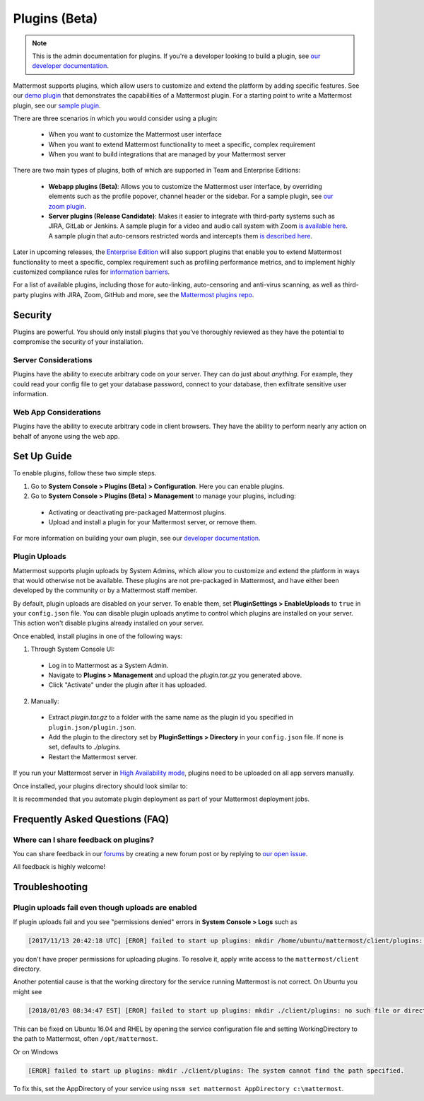 Plugins (Beta)
===============

.. note::
  This is the admin documentation for plugins. If you're a developer looking to build a plugin, see `our developer documentation <https://developers.mattermost.com/extend/plugins>`_.

Mattermost supports plugins, which allow users to customize and extend the platform by adding specific features. See our `demo plugin <https://github.com/mattermost/mattermost-plugin-demo>`_ that demonstrates the capabilities of a Mattermost plugin. For a starting point to write a Mattermost plugin, see our `sample plugin <https://github.com/mattermost/mattermost-plugin-sample>`_.

There are three scenarios in which you would consider using a plugin:

 - When you want to customize the Mattermost user interface
 - When you want to extend Mattermost functionality to meet a specific, complex requirement
 - When you want to build integrations that are managed by your Mattermost server

There are two main types of plugins, both of which are supported in Team and Enterprise Editions:

 - **Webapp plugins (Beta)**: Allows you to customize the Mattermost user interface, by overriding elements such as the profile popover, channel header or the sidebar. For a sample plugin, see `our zoom plugin <https://github.com/mattermost/mattermost-plugin-zoom>`_.
 - **Server plugins (Release Candidate)**: Makes it easier to integrate with third-party systems such as JIRA, GitLab or Jenkins. A sample plugin for a video and audio call system with Zoom `is available here <https://github.com/mattermost/mattermost-plugin-zoom>`_. A sample plugin that auto-censors restricted words and intercepts them `is described here <https://forum.mattermost.org/t/coming-soon-apiv4-mattermost-post-intercept/4982>`_.

Later in upcoming releases, the `Enterprise Edition <https://about.mattermost.com/pricing>`_ will also support plugins that enable you to extend Mattermost functionality to meet a specific, complex requirement such as profiling performance metrics, and to implement highly customized compliance rules for `information barriers <http://www.17a-4.com/supervision-information-barriers/>`_.

For a list of available plugins, including those for auto-linking, auto-censoring and anti-virus scanning, as well as third-party plugins with JIRA, Zoom, GitHub and more, see the `Mattermost plugins repo <https://github.com/mattermost/mattermost-plugins>`_. 

Security
--------
Plugins are powerful. You should only install plugins that you've thoroughly reviewed as they have the potential to compromise the security of your installation.

Server Considerations
~~~~~~~~~~~~~~~~~~~~~
Plugins have the ability to execute arbitrary code on your server. They can do just about *anything*. For example, they could read your config file to get your database password, connect to your database, then exfiltrate sensitive user information.

Web App Considerations
~~~~~~~~~~~~~~~~~~~~~~
Plugins have the ability to execute arbitrary code in client browsers. They have the ability to perform nearly any action on behalf of anyone using the web app.

Set Up Guide
--------------

To enable plugins, follow these two simple steps.

1) Go to **System Console > Plugins (Beta) > Configuration**. Here you can enable plugins.
2) Go to **System Console > Plugins (Beta) > Management** to manage your plugins, including:

 - Activating or deactivating pre-packaged Mattermost plugins.
 - Upload and install a plugin for your Mattermost server, or remove them.

For more information on building your own plugin, see our `developer documentation <https://developers.mattermost.com/extend/plugins/>`_.

Plugin Uploads
~~~~~~~~~~~~~~~~~~

Mattermost supports plugin uploads by System Admins, which allow you to customize and extend the platform in ways that would otherwise not be available. These plugins are not pre-packaged in Mattermost, and have either been developed by the community or by a Mattermost staff member.

By default, plugin uploads are disabled on your server. To enable them, set **PluginSettings > EnableUploads** to ``true`` in your ``config.json`` file. You can disable plugin uploads anytime to control which plugins are installed on your server. This action won't disable plugins already installed on your server.

Once enabled, install plugins in one of the following ways:

1) Through System Console UI:
 - Log in to Mattermost as a System Admin.
 - Navigate to **Plugins > Management** and upload the `plugin.tar.gz` you generated above.
 - Click "Activate" under the plugin after it has uploaded.

2) Manually:
 - Extract `plugin.tar.gz` to a folder with the same name as the plugin id you specified in ``plugin.json/plugin.json``.
 - Add the plugin to the directory set by **PluginSettings > Directory** in your ``config.json`` file. If none is set, defaults to `./plugins`.
 - Restart the Mattermost server.

If you run your Mattermost server in `High Availability mode <https://docs.mattermost.com/deployment/cluster.html>`_, plugins need to be uploaded on all app servers manually.

Once installed, your plugins directory should look similar to:

.. code-block:: none
  plugins
  ├── com.mattermost.demo-plugin
  │   ├── plugin.json
  │   ├── server
  │   │   ├── plugin-darwin-amd64
  │   │   ├── plugin-linux-amd64
  │   │   └── plugin-windows-amd64.exe
  │   └── webapp
  │       └── main.js
  ├── jira
  │   ├── plugin.exe
  │   └── plugin.yaml
  ├── zoom
  │   ├── plugin.json
  │   ├── server
  │   │   └── plugin.exe
  │   └── webapp
  │       └── zoom_bundle.js

It is recommended that you automate plugin deployment as part of your Mattermost deployment jobs.

Frequently Asked Questions (FAQ)
---------------------------------

Where can I share feedback on plugins?
~~~~~~~~~~~~~~~~~~~~~~~~~~~~~~~~~~~~~~~

You can share feedback in our `forums <https://forum.mattermost.org>`_ by creating a new forum post or by replying to `our open issue <https://forum.mattermost.org/t/mattermost-plugins-in-beta/4123>`_.

All feedback is highly welcome!

Troubleshooting
-----------------

Plugin uploads fail even though uploads are enabled
~~~~~~~~~~~~~~~~~~~~~~~~~~~~~~~~~~~~~~~~~~~~~~~~~~~~~

If plugin uploads fail and you see "permissions denied" errors in **System Console > Logs**  such as 

.. code-block:: text

  [2017/11/13 20:42:18 UTC] [EROR] failed to start up plugins: mkdir /home/ubuntu/mattermost/client/plugins: permission denied

you don't have proper permissions for uploading plugins. To resolve it, apply write access to the ``mattermost/client`` directory.

Another potential cause is that the working directory for the service running Mattermost is not correct. On Ubuntu you might see

.. code-block:: text

    [2018/01/03 08:34:47 EST] [EROR] failed to start up plugins: mkdir ./client/plugins: no such file or directory

This can be fixed on Ubuntu 16.04 and RHEL by opening the service configuration file and setting WorkingDirectory to the path to Mattermost, often ``/opt/mattermost``.

Or on Windows

.. code-block:: text

    [EROR] failed to start up plugins: mkdir ./client/plugins: The system cannot find the path specified.

To fix this, set the AppDirectory of your service using ``nssm set mattermost AppDirectory c:\mattermost``.

